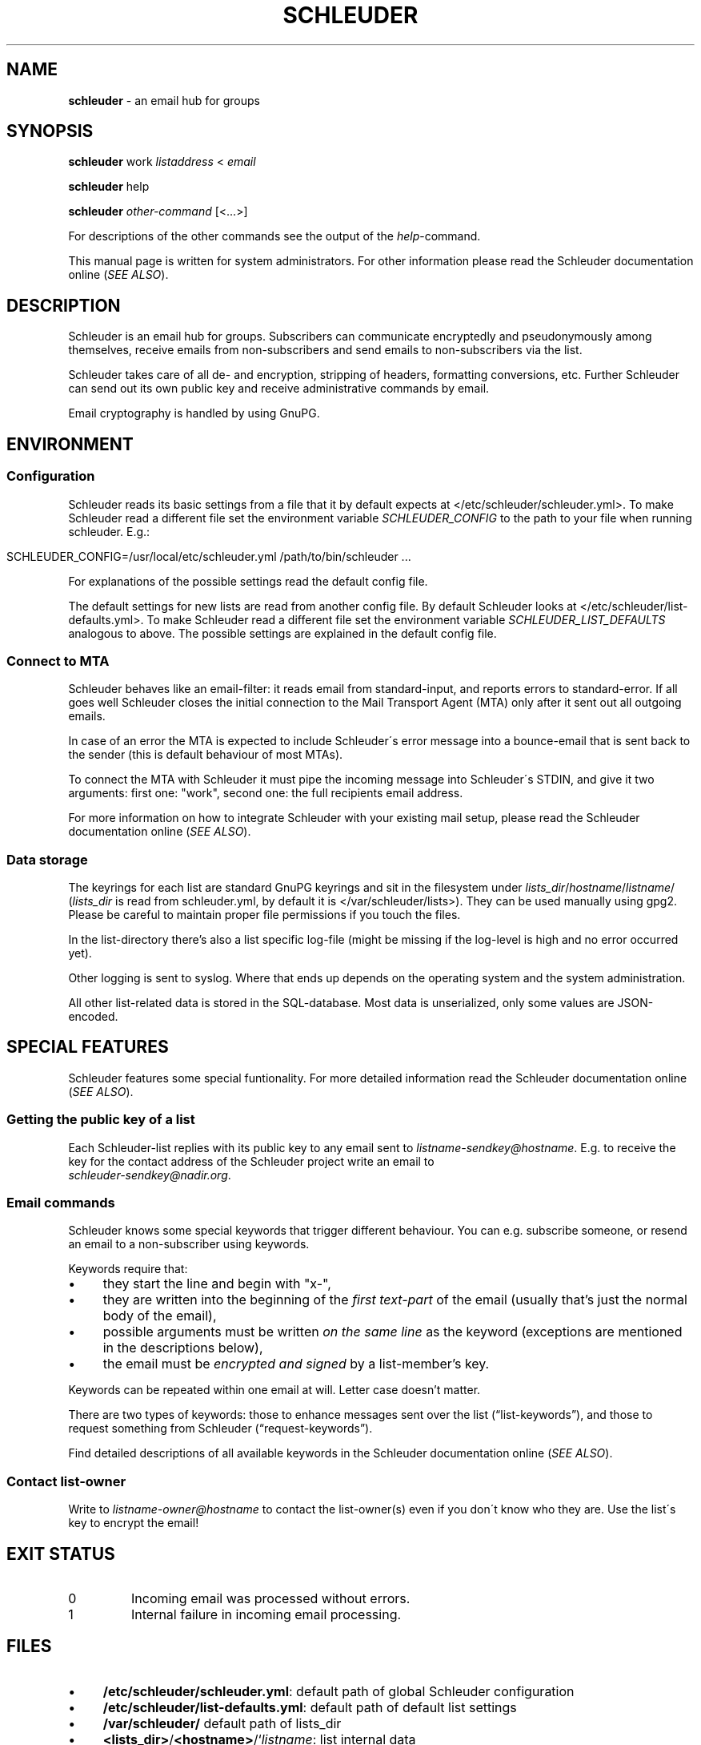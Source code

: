 .\" generated with Ronn/v0.7.3
.\" http://github.com/rtomayko/ronn/tree/0.7.3
.
.TH "SCHLEUDER" "8" "December 2016" "" ""
.
.SH "NAME"
\fBschleuder\fR \- an email hub for groups
.
.SH "SYNOPSIS"
\fBschleuder\fR work \fIlistaddress\fR < \fIemail\fR
.
.P
\fBschleuder\fR help
.
.P
\fBschleuder\fR \fIother\-command\fR [<\.\.\.>]
.
.P
For descriptions of the other commands see the output of the \fIhelp\fR\-command\.
.
.P
This manual page is written for system administrators\. For other information please read the Schleuder documentation online (\fISEE ALSO\fR)\.
.
.SH "DESCRIPTION"
Schleuder is an email hub for groups\. Subscribers can communicate encryptedly and pseudonymously among themselves, receive emails from non\-subscribers and send emails to non\-subscribers via the list\.
.
.P
Schleuder takes care of all de\- and encryption, stripping of headers, formatting conversions, etc\. Further Schleuder can send out its own public key and receive administrative commands by email\.
.
.P
Email cryptography is handled by using GnuPG\.
.
.SH "ENVIRONMENT"
.
.SS "Configuration"
Schleuder reads its basic settings from a file that it by default expects at </etc/schleuder/schleuder\.yml>\. To make Schleuder read a different file set the environment variable \fISCHLEUDER_CONFIG\fR to the path to your file when running schleuder\. E\.g\.:
.
.IP "" 4
.
.nf

SCHLEUDER_CONFIG=/usr/local/etc/schleuder\.yml /path/to/bin/schleuder \.\.\.
.
.fi
.
.IP "" 0
.
.P
For explanations of the possible settings read the default config file\.
.
.P
The default settings for new lists are read from another config file\. By default Schleuder looks at </etc/schleuder/list\-defaults\.yml>\. To make Schleuder read a different file set the environment variable \fISCHLEUDER_LIST_DEFAULTS\fR analogous to above\. The possible settings are explained in the default config file\.
.
.SS "Connect to MTA"
Schleuder behaves like an email\-filter: it reads email from standard\-input, and reports errors to standard\-error\. If all goes well Schleuder closes the initial connection to the Mail Transport Agent (MTA) only after it sent out all outgoing emails\.
.
.P
In case of an error the MTA is expected to include Schleuder\'s error message into a bounce\-email that is sent back to the sender (this is default behaviour of most MTAs)\.
.
.P
To connect the MTA with Schleuder it must pipe the incoming message into Schleuder\'s STDIN, and give it two arguments: first one: "work", second one: the full recipients email address\.
.
.P
For more information on how to integrate Schleuder with your existing mail setup, please read the Schleuder documentation online (\fISEE ALSO\fR)\.
.
.SS "Data storage"
The keyrings for each list are standard GnuPG keyrings and sit in the filesystem under \fIlists_dir\fR/\fIhostname\fR/\fIlistname\fR/ (\fIlists_dir\fR is read from schleuder\.yml, by default it is </var/schleuder/lists>)\. They can be used manually using gpg2\. Please be careful to maintain proper file permissions if you touch the files\.
.
.P
In the list\-directory there’s also a list specific log\-file (might be missing if the log\-level is high and no error occurred yet)\.
.
.P
Other logging is sent to syslog\. Where that ends up depends on the operating system and the system administration\.
.
.P
All other list\-related data is stored in the SQL\-database\. Most data is unserialized, only some values are JSON\-encoded\.
.
.SH "SPECIAL FEATURES"
Schleuder features some special funtionality\. For more detailed information read the Schleuder documentation online (\fISEE ALSO\fR)\.
.
.SS "Getting the public key of a list"
Each Schleuder\-list replies with its public key to any email sent to \fIlistname\-sendkey@hostname\fR\. E\.g\. to receive the key for the contact address of the Schleuder project write an email to
.
.br
\fIschleuder\-sendkey@nadir\.org\fR\.
.
.SS "Email commands"
Schleuder knows some special keywords that trigger different behaviour\. You can e\.g\. subscribe someone, or resend an email to a non\-subscriber using keywords\.
.
.P
Keywords require that:
.
.IP "\(bu" 4
they start the line and begin with "x\-",
.
.IP "\(bu" 4
they are written into the beginning of the \fIfirst text\-part\fR of the email (usually that’s just the normal body of the email),
.
.IP "\(bu" 4
possible arguments must be written \fIon the same line\fR as the keyword (exceptions are mentioned in the descriptions below),
.
.IP "\(bu" 4
the email must be \fIencrypted and signed\fR by a list\-member’s key\.
.
.IP "" 0
.
.P
Keywords can be repeated within one email at will\. Letter case doesn’t matter\.
.
.P
There are two types of keywords: those to enhance messages sent over the list (“list\-keywords”), and those to request something from Schleuder (“request\-keywords”)\.
.
.P
Find detailed descriptions of all available keywords in the Schleuder documentation online (\fISEE ALSO\fR)\.
.
.SS "Contact list\-owner"
Write to \fIlistname\-owner@hostname\fR to contact the list\-owner(s) even if you don\'t know who they are\. Use the list\'s key to encrypt the email!
.
.SH "EXIT STATUS"
.
.TP
0
Incoming email was processed without errors\.
.
.TP
1
Internal failure in incoming email processing\.
.
.SH "FILES"
.
.IP "\(bu" 4
\fB/etc/schleuder/schleuder\.yml\fR: default path of global Schleuder configuration
.
.IP "\(bu" 4
\fB/etc/schleuder/list\-defaults\.yml\fR: default path of default list settings
.
.IP "\(bu" 4
\fB/var/schleuder/\fR default path of lists_dir
.
.IP "\(bu" 4
\fB<lists_dir>\fR/\fB<hostname>\fR/`\fIlistname\fR: list internal data
.
.IP "\(bu" 4
\fB<lists_dir>\fR/\fB<hostname>\fR/\fB<listname>\fR/list\.log`: log\-file for list
.
.IP "" 0
.
.P
All configuration files are formatted as YAML\. See \fIhttp://www\.yaml\.org/\fR for more details\.
.
.SH "BUGS"
Known bugs are listed on the Schleuder bugtracker at \fIhttps://codecoop\.org/schleuder/schleuder\fR
.
.SH "SEE ALSO"
\fBschleuder\-cli\fR(8), \fBgnupg\fR(7)\.
.
.TP
Website of \fBschleuder\fR
\fIhttps://schleuder\.nadir\.org/\fR
.
.TP
More extensive documentation for \fBschleuder\fR
\fIhttps://schleuder\.nadir\.org/docs/\fR
.
.TP
\fBschleuder\-cli\fR, the command line interface for list\-management
\fIhttps://codecoop\.org/schleuder/schleuder\-cli/\fR
.
.TP
\fBschleuder\-web\fR, the web interface for list\-management
\fIhttps://codecoop\.org/schleuder/schleuder\-web/\fR

